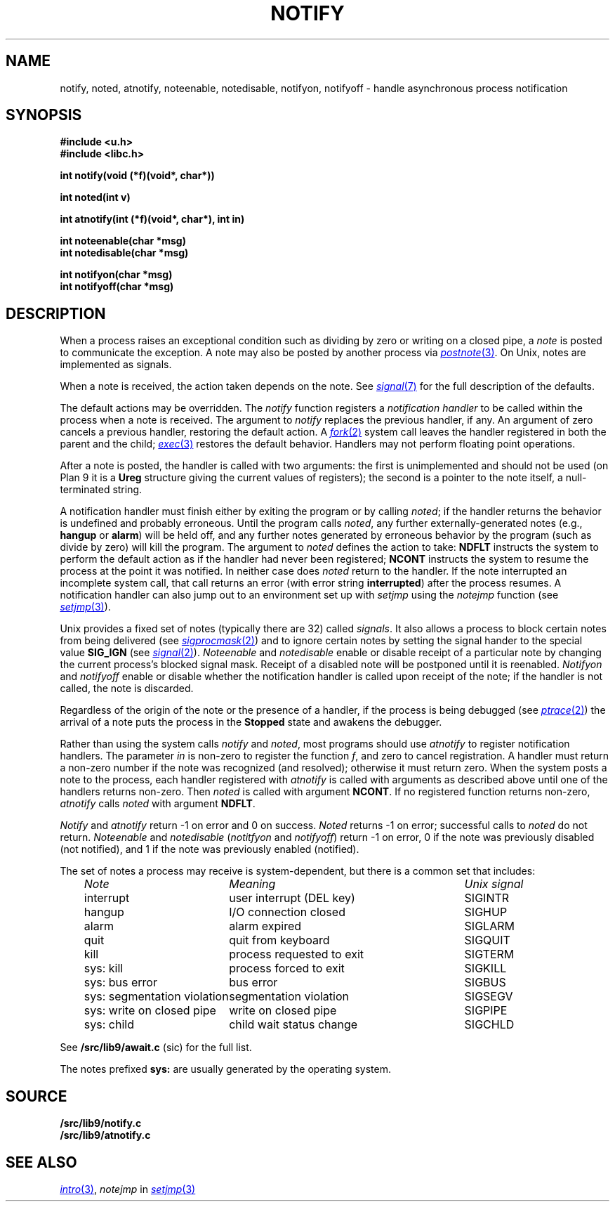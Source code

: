 .TH NOTIFY 3
.SH NAME
notify, noted, atnotify, noteenable, notedisable, notifyon, notifyoff \- handle asynchronous process notification
.SH SYNOPSIS
.B #include <u.h>
.br
.B #include <libc.h>
.PP
.B
int notify(void (*f)(void*, char*))
.PP
.B
int noted(int v)
.PP
.B
int atnotify(int (*f)(void*, char*), int in)
.PP
.B
int noteenable(char *msg)
.br
.B
int notedisable(char *msg)
.PP
.B
int notifyon(char *msg)
.br
.B
int notifyoff(char *msg)
.SH DESCRIPTION
When a process raises an exceptional condition such as dividing by zero
or writing on a closed pipe, a
.I note
is posted to communicate the exception.
A note may also be posted by another process
via
.MR postnote 3 .
On Unix, notes are implemented as signals.
.PP
When a note is received, the action taken depends on the note.
See
.MR signal 7
for the full description of the defaults.
.PP
The default actions may be overridden.
The
.I notify
function registers a
.I "notification handler
to be called within the process when a note is received.
The argument to
.I notify
replaces the previous handler, if any.
An argument of zero cancels a previous handler,
restoring the default action.
A
.MR fork 2
system call leaves the handler registered in
both the parent and the child;
.MR exec 3
restores the default behavior.
Handlers may not perform floating point operations.
.PP
After a note is posted,
the handler is called with two arguments:
the first is unimplemented and should not be used
(on Plan 9
it is a
.B Ureg
structure
giving the current values of registers);
the second is a pointer to the note itself,
a null-terminated string.
.\" The
.\" .B Ureg
.\" argument is usually not needed; it is provided to help recover from traps such
.\" as floating point exceptions.
.\" Its use and layout are machine- and system-specific.
.PP
A notification handler must finish either by exiting the program or by calling
.IR noted ;
if the handler returns the behavior
is undefined and probably erroneous.
Until the program calls
.IR noted ,
any further externally-generated notes
(e.g.,
.B hangup
or
.BR alarm )
will be held off, and any further notes generated by
erroneous behavior by the program
(such as divide by zero) will kill the program.
The argument to
.I noted
defines the action to take:
.B NDFLT
instructs the system to perform the default action
as if the handler had never been registered;
.B NCONT
instructs the system to resume the process
at the point it was notified.
In neither case does
.I noted
return to the handler.
If the note interrupted an incomplete system call,
that call returns an error (with error string
.BR interrupted )
after the process resumes.
A notification handler can also jump out to an environment
set up with
.I setjmp
using the
.I notejmp
function (see
.MR setjmp 3 ).
.PP
Unix provides a fixed set of notes (typically there are 32) called
.IR signals .
It also allows a process to block certain notes from being delivered
(see
.MR sigprocmask 2 )
and to ignore certain notes by setting the signal hander to the special value
.B SIG_IGN
(see
.MR signal 2 ).
.I Noteenable
and
.I notedisable
enable or disable receipt of a particular note by changing the current process's blocked signal mask.
Receipt of a disabled note will be postponed until it is reenabled.
.I Notifyon
and
.I notifyoff
enable or disable whether the notification handler
is called upon receipt of the note; if the handler is not called, the note is discarded.
.PP
Regardless of the origin of the note or the presence of a handler,
if the process is being debugged
(see
.MR ptrace 2 )
the arrival of a note puts the process in the
.B Stopped
state and awakens the debugger.
.PP
Rather than using the system calls
.I notify
and
.IR noted ,
most programs should use
.I atnotify
to register notification handlers.
The parameter
.I in
is non-zero to register the function
.IR f ,
and zero to cancel registration.
A handler must return a non-zero number
if the note was recognized (and resolved);
otherwise it must return zero.
When the system posts a note to the process,
each handler registered with
.I atnotify
is called with arguments as
described above
until one of the handlers returns non-zero.
Then
.I noted
is called with argument
.BR NCONT .
If no registered function returns non-zero,
.I atnotify
calls
.I noted
with argument
.BR NDFLT .
.\" .PP
.\" .I Noted
.\" has two other possible values for its argument.
.\" .B NSAVE
.\" returns from the handler and clears the note, enabling the receipt of another,
.\" but does not return to the program.
.\" Instead it starts a new handler with the same stack, stack pointer,
.\" and arguments as the
.\" original, at the address recorded in the program counter of the
.\" .B Ureg
.\" structure.  Typically, the program counter will be overridden by the
.\" first note handler to be the address of a separate function;
.\" .B NSAVE
.\" is then a `trampoline' to that handler.
.\" That handler may executed
.\" .B noted(NRSTR)
.\" to return to the original program, usually after restoring the original program
.\" counter.
.\" .B NRSTR
.\" is identical to
.\" .BR NCONT
.\" except that it can only be executed after an
.\" .BR NSAVE .
.\" .B NSAVE
.\" and
.\" .B NRSTR
.\" are designed to improve the emulation of signals by the ANSI C/POSIX
.\" environment; their use elsewhere is discouraged.
.PP
.I Notify
and
.I atnotify
return \-1 on error and 0 on success.
.I Noted
returns \-1 on error; successful calls to
.I noted
do not return.
.I Noteenable
and
.I notedisable
.RI ( notitfyon
and
.IR notifyoff )
return \-1 on error, 0 if the note was previously disabled (not notified),
and 1 if the note was previously enabled (notified).
.PP
The set of notes a process may receive is system-dependent, but there
is a common set that includes:
.PP
.RS 3n
.nf
.ta \w'\fLsys: segmentation violation  \fP'u +\w'process requested to exit     'u
\fINote\fP	\fIMeaning\fP	\fIUnix signal\fP
\fLinterrupt\fP	user interrupt (DEL key)	SIGINTR
\fLhangup\fP	I/O connection closed	SIGHUP
\fLalarm\fP	alarm expired	SIGLARM
\fLquit\fP	quit from keyboard	SIGQUIT
\fLkill\fP	process requested to exit	SIGTERM
\fLsys: kill\fP	process forced to exit	SIGKILL
\fLsys: bus error\fP	bus error	SIGBUS
\fLsys: segmentation violation\fP	segmentation violation	SIGSEGV
\fLsys: write on closed pipe\fP	write on closed pipe	SIGPIPE
\fLsys: child\fP	child wait status change	SIGCHLD
.fi
.RE
.PP
See
.B \*9/src/lib9/await.c
(sic)
for the full list.
.PP
The notes prefixed
.B sys:
are usually generated by the operating system.
.SH SOURCE
.B \*9/src/lib9/notify.c
.br
.B \*9/src/lib9/atnotify.c
.SH SEE ALSO
.MR intro 3 ,
.I notejmp
in
.MR setjmp 3
